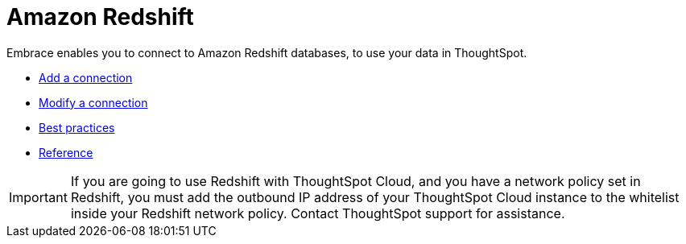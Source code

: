 = Amazon Redshift
:last_updated: 02/02/2021
:linkattrs:
:experimental:
:connection: Redshift
:description: Embrace enables you to connect to Amazon Redshift databases, to use your data in ThoughtSpot.

Embrace enables you to connect to Amazon Redshift databases, to use your data in ThoughtSpot.

* xref:embrace-redshift-add.adoc[Add a connection]
* xref:embrace-redshift-modify.adoc[Modify a connection]
* xref:embrace-redshift-best.adoc[Best practices]
* xref:embrace-redshift-reference.adoc[Reference]

IMPORTANT: If you are going to use {connection} with ThoughtSpot Cloud, and you have a network policy set in {connection}, you must add the outbound IP address of your ThoughtSpot Cloud instance to the whitelist inside your {connection} network policy. Contact ThoughtSpot support for assistance.
